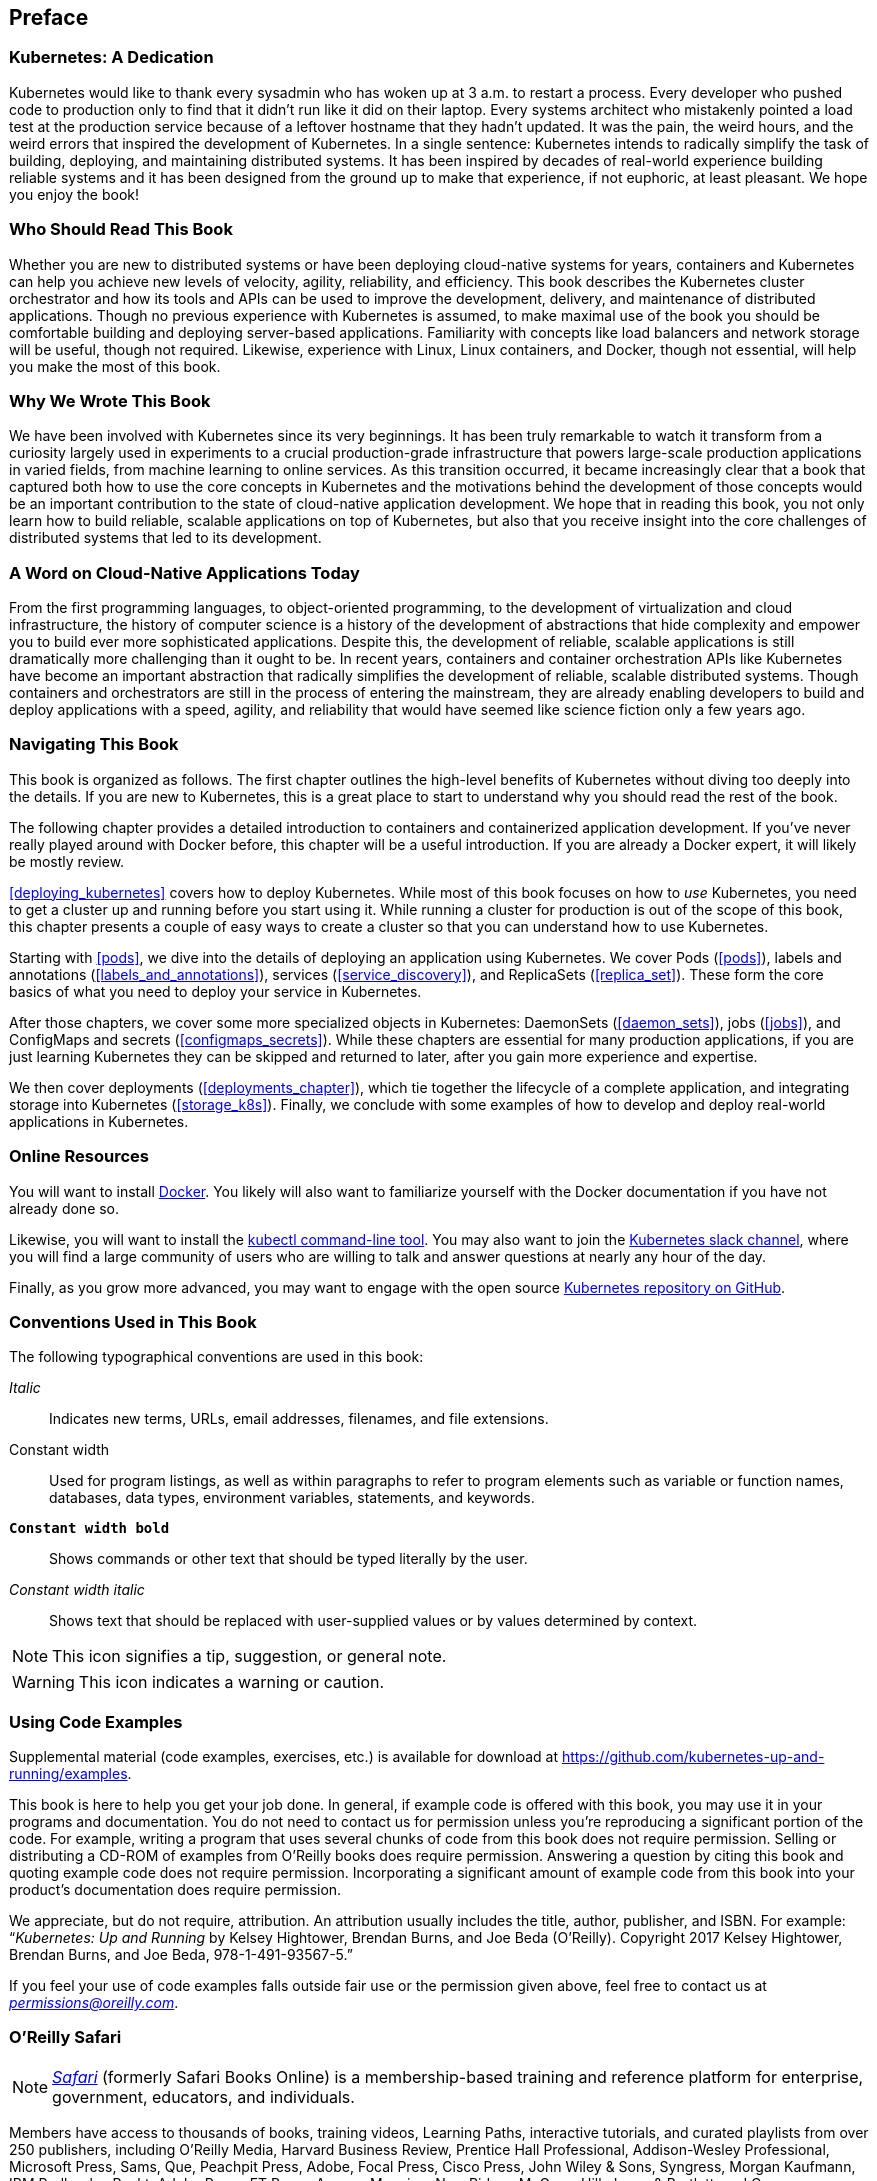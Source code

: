[preface]
== Preface

=== Kubernetes: A Dedication
Kubernetes would like to thank every sysadmin who has woken up at 3 a.m. to restart a process. Every developer who pushed code to production only to find that it didn't run like it did on their laptop. Every systems architect who mistakenly pointed a load test at the production service because of a leftover hostname that they hadn't updated. It was the pain, the weird hours, and the weird errors that inspired the development of Kubernetes. In a single sentence: Kubernetes intends to radically simplify the task of building, deploying, and maintaining distributed systems. It has been inspired by decades of real-world experience building reliable systems and it has been designed from the ground up to make that experience, if not euphoric, at least pleasant. We hope you enjoy the book!

=== Who Should Read This Book
////
This is where you describe your reader. Think of this in terms of what they do in their jobs, how this will make their tasks easier, and what knowledge you'd like them to have before getting the most out of this book.
////

Whether you are new to distributed systems or have been deploying cloud-native systems for years, containers and Kubernetes can help you achieve new levels of velocity, agility, reliability, and efficiency. This book describes the Kubernetes cluster orchestrator and how its tools and APIs can be used to improve the development, delivery, and maintenance of distributed applications. Though no previous experience with Kubernetes is assumed, to make maximal use of the book you should be comfortable building and deploying server-based applications. Familiarity with concepts like load balancers and network storage will be useful, though not required. Likewise, experience with Linux, Linux containers, and Docker, though not essential, will help you make the most of this book.

=== Why We Wrote This Book
////
Here you should describe how this book might have helped you at one point, and how this book adds to the body of knowledge or fills a gap. Another way to think of this is 'what we hope you'll get out of this.' You could also call this section "Goals of This Book"
////

We have been involved with Kubernetes since its very beginnings. It has been truly remarkable to watch it transform from a curiosity largely used in experiments to a crucial production-grade infrastructure that powers large-scale production applications in varied fields, from machine learning to online services. As this transition occurred, it became increasingly clear that a book that captured both how to use the core concepts in Kubernetes and the motivations behind the development of those concepts would be an important contribution to the state of cloud-native application development. We hope that in reading this book, you not only learn how to build reliable, scalable applications on top of Kubernetes, but also that you receive insight into the core challenges of distributed systems that led to its development.

=== A Word on Cloud-Native Applications Today
////
Optional section. Depending on your book's topic, you can re-word the above to be, "A Word on JavaScript Today," or "A Word on Big Data Today," etc. Then place your book in context of the state of play of the topic.  This is key to anchoring your reader and getting them oriented to your perspective as they navigate the book.
////

From the first programming languages, to object-oriented programming, to the development of virtualization and cloud infrastructure, the history of computer science is a history of the development of abstractions that hide complexity and empower you to build ever more sophisticated applications. Despite this, the development of reliable, scalable applications is still dramatically more challenging than it ought to be. In recent years, containers and container orchestration APIs like Kubernetes have become an important abstraction that radically simplifies the development of reliable, scalable distributed systems. Though containers and orchestrators are still in the process of entering the mainstream, they are already enabling developers to build and deploy applications with a speed, agility, and reliability that would have seemed like science fiction only a few years ago.

=== Navigating This Book

This book is organized as follows. The first chapter outlines the high-level benefits of Kubernetes without diving too deeply into the details. If you are new to Kubernetes, this is a great place to start to understand why you should read the rest of the book.

The following chapter provides a detailed introduction to containers and containerized application development. If you've never really played around with Docker before, this chapter will be a useful introduction. If you are already a Docker expert, it will likely be mostly review.

<<deploying_kubernetes>> covers how to deploy Kubernetes.  While most of this book focuses on how to _use_ Kubernetes, you need to get a cluster up and running before you start using it. While running a cluster for production is out of the scope of this book, this chapter presents a couple of easy ways to create a cluster so that you can understand how to use Kubernetes.

Starting with <<pods>>, we dive into the details of deploying an application using Kubernetes. We cover Pods (<<pods>>), labels and annotations (<<labels_and_annotations>>), services (<<service_discovery>>), and ReplicaSets (<<replica_set>>).  These form the core basics of what you need to deploy your service in Kubernetes.

After those chapters, we cover some more specialized objects in Kubernetes: ++DaemonSet++s (<<daemon_sets>>), jobs (<<jobs>>), and ++ConfigMap++s and secrets (<<configmaps_secrets>>). While these chapters are essential for many production applications, if you are just learning Kubernetes they can be skipped and returned to later, after you gain more experience and expertise.

We then cover deployments (<<deployments_chapter>>), which tie together the lifecycle of a complete application, and integrating storage into Kubernetes (<<storage_k8s>>). Finally, we conclude with some examples of how to develop and deploy real-world applications in Kubernetes.

////
Here is where you'll offer a summary of each of your book's chapters.  I've inserted a sample below from a Java book:

This book is organized roughly as follows:
* Chapters 1 and 2 provide a basic introduction to Java concepts and a tutorial to give you a jump start on Java programming
* Chapter 3 discusses fundamental tools for developing with Java (the compiler, the interpreter, and the JAR file package).
* Chapter 4 through 7 describe the Java language itself, beginning with the basic syntax and then covering classes and objects, exceptions, arrays, enumerations, annotations, and much more.
* And so on..

If you're like us, you don't read books from front to back. If you're really like us, you usually don't read the Preface at all. However, on the off chance that you will see this in time, here are a few suggestions:

* If you are an experienced programmer who has to learn Java in the next five minutes, you are probably looking for the examples. You might want to start by glancing at the tutorial in Chapter 2. If that doesn't float your boat, you should at least look at the information in Chapter 3, which explains how to use the complier and interpreter, or Appendix A, which shows how to run the examples in the Eclipse IDE. This should get you started.
* Chapter 12 through 15 are essential if you are interested in writing advanced networked or web-based applications and services. This is one of the more interesting and important parts of Java.
* And so on..
////

=== Online Resources
////
Here is where you should list online references you feel readers should add to their bookmarks or should familiarize themselves with prior to beginning your book.
////

You will want to install https://docker.com[Docker]. You likely will also want to familiarize yourself with the Docker documentation if you have not already done so.

Likewise, you will want to install the https://kubernetes.io[+kubectl+ command-line tool]. You may also want to join the http://slack.kubernetes.io[Kubernetes slack channel], where you will find a large community of users who are willing to talk and answer questions at nearly any hour of the day.

Finally, as you grow more advanced, you may want to engage with the open source https://github.com/kubernetes/kubernetes[Kubernetes repository on GitHub].

=== Conventions Used in This Book
////
Let me know if you need to edit this section.
////

The following typographical conventions are used in this book:

_Italic_:: Indicates new terms, URLs, email addresses, filenames, and file extensions.

+Constant width+:: Used for program listings, as well as within paragraphs to refer to program elements such as variable or function names, databases, data types, environment variables, statements, and keywords.

**`Constant width bold`**:: Shows commands or other text that should be typed literally by the user.

_++Constant width italic++_:: Shows text that should be replaced with user-supplied values or by values determined by context.


[NOTE]
====
This icon signifies a tip, suggestion, or general note.
====

[WARNING]
====
This icon indicates a warning or caution.
====

=== Using Code Examples
////
Do not edit this section.
////

Supplemental material (code examples, exercises, etc.) is available for download at link:$$https://github.com/kubernetes-up-and-running/examples$$[].

This book is here to help you get your job done. In general, if example code is offered with this book, you may use it in your programs and documentation. You do not need to contact us for permission unless you’re reproducing a significant portion of the code. For example, writing a program that uses several chunks of code from this book does not require permission. Selling or distributing a CD-ROM of examples from O’Reilly books does require permission. Answering a question by citing this book and quoting example code does not require permission. Incorporating a significant amount of example code from this book into your product’s documentation does require permission.

We appreciate, but do not require, attribution. An attribution usually includes the title, author, publisher, and ISBN. For example: “_Kubernetes: Up and Running_ by Kelsey Hightower, Brendan Burns, and Joe Beda (O’Reilly). Copyright 2017 Kelsey Hightower, Brendan Burns, and Joe Beda, 978-1-491-93567-5.”

If you feel your use of code examples falls outside fair use or the permission given above, feel free to contact us at pass:[<a href="mailto:permissions@oreilly.com"><em>permissions@oreilly.com</em></a>].

=== O'Reilly Safari

[role = "safarienabled"]
[NOTE]
====
pass:[<a href="http://oreilly.com/safari" class="orm:hideurl"><em class="hyperlink">Safari</em></a>] (formerly Safari Books Online) is a membership-based training and reference platform for enterprise, government, educators, and individuals.
====

Members have access to thousands of books, training videos, Learning Paths, interactive tutorials, and curated playlists from over 250 publishers, including O’Reilly Media, Harvard Business Review, Prentice Hall Professional, Addison-Wesley Professional, Microsoft Press, Sams, Que, Peachpit Press, Adobe, Focal Press, Cisco Press, John Wiley & Sons, Syngress, Morgan Kaufmann, IBM Redbooks, Packt, Adobe Press, FT Press, Apress, Manning, New Riders, McGraw-Hill, Jones & Bartlett, and Course Technology, among others.

For more information, please visit pass:[<a href="http://oreilly.com/safari" class="orm:hideurl"><em>http://oreilly.com/safari</em></a>].

=== How to Contact Us

Please address comments and questions concerning this book to the publisher:

++++
<ul class="simplelist">
  <li>O’Reilly Media, Inc.</li>
  <li>1005 Gravenstein Highway North</li>
  <li>Sebastopol, CA 95472</li>
  <li>800-998-9938 (in the United States or Canada)</li>
  <li>707-829-0515 (international or local)</li>
  <li>707-829-0104 (fax)</li>
</ul>
++++

We have a web page for this book, where we list errata, examples, and any additional information. You can access this page at link:$$http://bit.ly/kubernetes-up-and-running$$[].

++++
<!--Don't forget to update the link above.-->
++++

To comment or ask technical questions about this book, send email to pass:[<a class="email" href="mailto:bookquestions@oreilly.com"><em>bookquestions@oreilly.com</em></a>].

For more information about our books, courses, conferences, and news, see our website at link:$$http://www.oreilly.com$$[].

Find us on Facebook: link:$$http://facebook.com/oreilly$$[]

Follow us on Twitter: link:$$http://twitter.com/oreillymedia$$[]

Watch us on YouTube: link:$$http://www.youtube.com/oreillymedia$$[]

